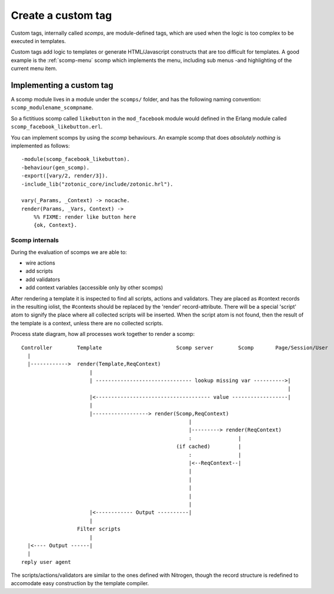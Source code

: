 .. _cookbook-custom-tag:

Create a custom tag
===================

Custom tags, internally called *scomps*, are module-defined tags, which are used
when the logic is too complex to be executed in templates.

Custom tags add logic to templates or generate HTML/Javascript constructs that
are too difficult for templates. A good example is the :ref:`scomp-menu` scomp
which implements the menu, including sub menus -and highlighting of the current
menu item.

Implementing a custom tag
.........................

.. highlight:: erlang

A scomp module lives in a module under the ``scomps/`` folder, and has
the following naming convention: ``scomp_modulename_scompname``.

So a fictitiuos scomp called ``likebutton`` in the ``mod_facebook``
module would defined in the Erlang module called
``scomp_facebook_likebutton.erl``.

You can implement scomps by using the `scomp` behaviours. An example
scomp that does `absolutely nothing` is implemented as follows::

  -module(scomp_facebook_likebutton).
  -behaviour(gen_scomp).
  -export([vary/2, render/3]).
  -include_lib("zotonic_core/include/zotonic.hrl").

  vary(_Params, _Context) -> nocache.
  render(Params, _Vars, Context) ->
      %% FIXME: render like button here
      {ok, Context}.



Scomp internals
---------------
.. highlight:: none

During the evaluation of scomps we are able to:

- wire actions
- add scripts
- add validators
- add context variables (accessible only by other scomps)

After rendering a template it is inspected to find all scripts,
actions and validators.  They are placed as #context records in the
resulting iolist, the #contexts should be replaced by the 'render'
record-attribute.  There will be a special 'script' atom to signify
the place where all collected scripts will be inserted.  When the
script atom is not found, then the result of the template is a
context, unless there are no collected scripts.

Process state diagram, how all processes work together to render a scomp::

  Controller        Template                        Scomp server        Scomp       Page/Session/User
    |
    |------------>  render(Template,ReqContext)
                        |
                        | ------------------------------- lookup missing var ---------->|
                                                                                        |
                        |<------------------------------------- value ------------------|
                        |
                        |------------------> render(Scomp,ReqContext)
                                                        |
                                                        |---------> render(ReqContext)
                                                        :               |
                                                    (if cached)         |
                                                        :               |
                                                        |<--ReqContext--|
                                                        |
                                                        |
                                                        |
                                                        |
                                                        |
                        |<------------ Output ----------|
                        |
                    Filter scripts
                        |
    |<---- Output ------|
    |
  reply user agent


The scripts/actions/validators are similar to the ones defined with
Nitrogen, though the record structure is redefined to accomodate easy
construction by the template compiler.
